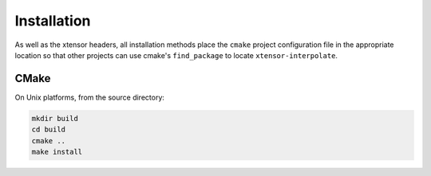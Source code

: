 .. Copyright (C) 2018, Richard Berry

   Distributed under the terms of the BSD-2-Clause License.

   The full license is in the file LICENSE, distributed with this software.

.. raw:: html

   <style>
   .rst-content .section>img {
       width: 30px;
       margin-bottom: 0;
       margin-top: 0;
       margin-right: 15px;
       margin-left: 15px;
       float: left;
   }
   </style>

Installation
============

As well as the xtensor headers, all installation methods place the ``cmake``
project configuration file in the appropriate location so that other projects
can use cmake's ``find_package`` to locate ``xtensor-interpolate``.

.. image:: cmake.svg

CMake
-----

On Unix platforms, from the source directory:

.. code::

    mkdir build
    cd build
    cmake ..
    make install
